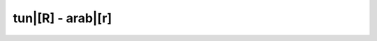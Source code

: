 tun|[R] - arab|[r]
=========================

.. glossary::
    
    tun|[raajel] - arab|[r'jl]
        [ipa|['ra:.jel]]

        *n.m.* - homme
        
        *plur.* - :term:`tun|[rjèèl] - arab|[rj'l]`
    
    
    tun|[rjèèl] - arab|[rj'l]
        [ipa|['rjè:l]]

        *n.plu.* - hommes
        
        *sing.* - :term:`tun|[raajel] - arab|[r'jl]`